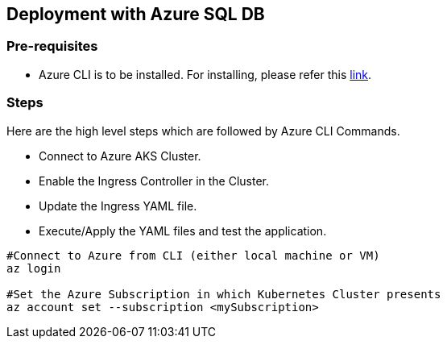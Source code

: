 == Deployment with Azure SQL DB

=== Pre-requisites
* Azure CLI is to be installed. For installing, please refer this link:https://docs.microsoft.com/en-us/cli/azure/install-azure-cli[link].

=== Steps
Here are the high level steps which are followed by Azure CLI Commands.

* Connect to Azure AKS Cluster.
* Enable the Ingress Controller in the Cluster.
* Update the Ingress YAML file.
* Execute/Apply the YAML files and test the application.

```
#Connect to Azure from CLI (either local machine or VM)
az login

#Set the Azure Subscription in which Kubernetes Cluster presents
az account set --subscription <mySubscription>
```
